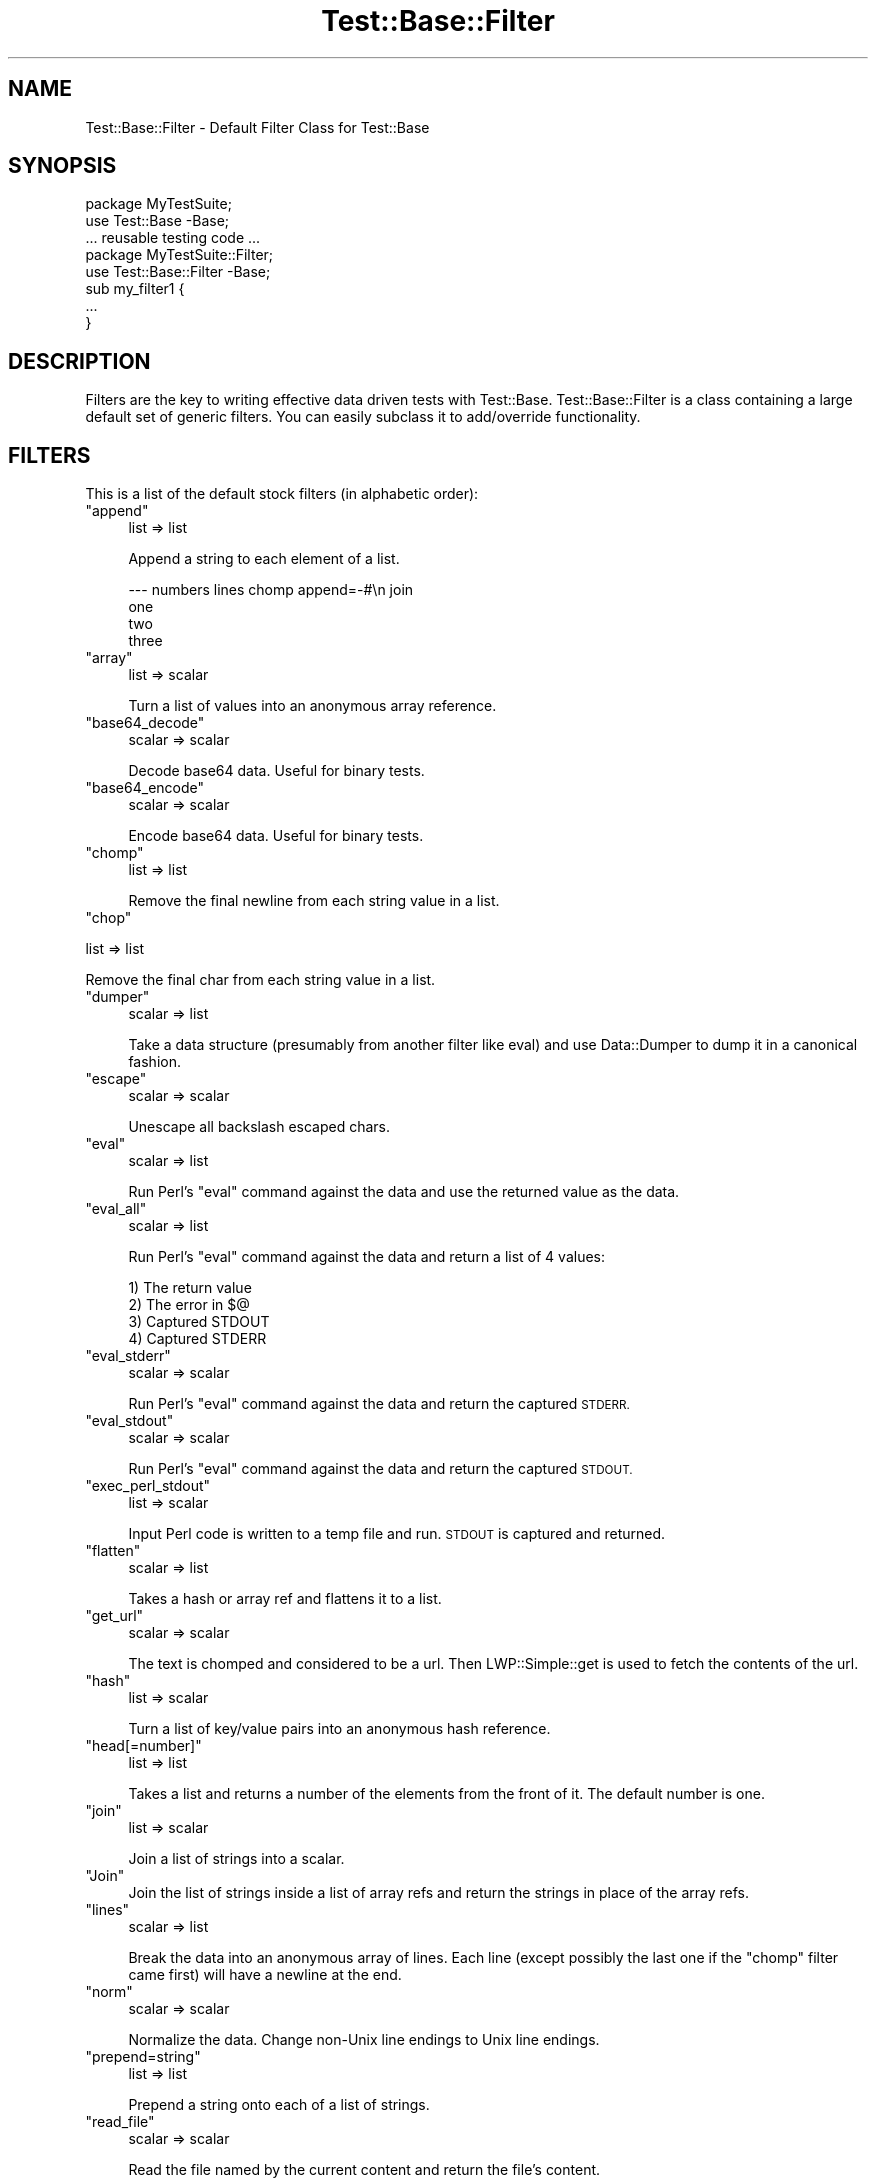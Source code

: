 .\" Automatically generated by Pod::Man 4.14 (Pod::Simple 3.43)
.\"
.\" Standard preamble:
.\" ========================================================================
.de Sp \" Vertical space (when we can't use .PP)
.if t .sp .5v
.if n .sp
..
.de Vb \" Begin verbatim text
.ft CW
.nf
.ne \\$1
..
.de Ve \" End verbatim text
.ft R
.fi
..
.\" Set up some character translations and predefined strings.  \*(-- will
.\" give an unbreakable dash, \*(PI will give pi, \*(L" will give a left
.\" double quote, and \*(R" will give a right double quote.  \*(C+ will
.\" give a nicer C++.  Capital omega is used to do unbreakable dashes and
.\" therefore won't be available.  \*(C` and \*(C' expand to `' in nroff,
.\" nothing in troff, for use with C<>.
.tr \(*W-
.ds C+ C\v'-.1v'\h'-1p'\s-2+\h'-1p'+\s0\v'.1v'\h'-1p'
.ie n \{\
.    ds -- \(*W-
.    ds PI pi
.    if (\n(.H=4u)&(1m=24u) .ds -- \(*W\h'-12u'\(*W\h'-12u'-\" diablo 10 pitch
.    if (\n(.H=4u)&(1m=20u) .ds -- \(*W\h'-12u'\(*W\h'-8u'-\"  diablo 12 pitch
.    ds L" ""
.    ds R" ""
.    ds C` ""
.    ds C' ""
'br\}
.el\{\
.    ds -- \|\(em\|
.    ds PI \(*p
.    ds L" ``
.    ds R" ''
.    ds C`
.    ds C'
'br\}
.\"
.\" Escape single quotes in literal strings from groff's Unicode transform.
.ie \n(.g .ds Aq \(aq
.el       .ds Aq '
.\"
.\" If the F register is >0, we'll generate index entries on stderr for
.\" titles (.TH), headers (.SH), subsections (.SS), items (.Ip), and index
.\" entries marked with X<> in POD.  Of course, you'll have to process the
.\" output yourself in some meaningful fashion.
.\"
.\" Avoid warning from groff about undefined register 'F'.
.de IX
..
.nr rF 0
.if \n(.g .if rF .nr rF 1
.if (\n(rF:(\n(.g==0)) \{\
.    if \nF \{\
.        de IX
.        tm Index:\\$1\t\\n%\t"\\$2"
..
.        if !\nF==2 \{\
.            nr % 0
.            nr F 2
.        \}
.    \}
.\}
.rr rF
.\" ========================================================================
.\"
.IX Title "Test::Base::Filter 3"
.TH Test::Base::Filter 3 "2018-04-19" "perl v5.36.0" "User Contributed Perl Documentation"
.\" For nroff, turn off justification.  Always turn off hyphenation; it makes
.\" way too many mistakes in technical documents.
.if n .ad l
.nh
.SH "NAME"
Test::Base::Filter \- Default Filter Class for Test::Base
.SH "SYNOPSIS"
.IX Header "SYNOPSIS"
.Vb 2
\&      package MyTestSuite;
\&      use Test::Base \-Base;
\&
\&      ... reusable testing code ...
\&
\&      package MyTestSuite::Filter;
\&      use Test::Base::Filter \-Base;
\&
\&      sub my_filter1 {
\&          ...
\&      }
.Ve
.SH "DESCRIPTION"
.IX Header "DESCRIPTION"
Filters are the key to writing effective data driven tests with Test::Base.
Test::Base::Filter is a class containing a large default set of generic
filters. You can easily subclass it to add/override functionality.
.SH "FILTERS"
.IX Header "FILTERS"
This is a list of the default stock filters (in alphabetic order):
.ie n .IP """append""" 4
.el .IP "\f(CWappend\fR" 4
.IX Item "append"
list => list
.Sp
Append a string to each element of a list.
.Sp
.Vb 4
\&    \-\-\- numbers lines chomp append=\-#\en join
\&    one
\&    two
\&    three
.Ve
.ie n .IP """array""" 4
.el .IP "\f(CWarray\fR" 4
.IX Item "array"
list => scalar
.Sp
Turn a list of values into an anonymous array reference.
.ie n .IP """base64_decode""" 4
.el .IP "\f(CWbase64_decode\fR" 4
.IX Item "base64_decode"
scalar => scalar
.Sp
Decode base64 data. Useful for binary tests.
.ie n .IP """base64_encode""" 4
.el .IP "\f(CWbase64_encode\fR" 4
.IX Item "base64_encode"
scalar => scalar
.Sp
Encode base64 data. Useful for binary tests.
.ie n .IP """chomp""" 4
.el .IP "\f(CWchomp\fR" 4
.IX Item "chomp"
list => list
.Sp
Remove the final newline from each string value in a list.
.ie n .IP """chop""" 4
.el .IP "\f(CWchop\fR" 4
.IX Item "chop"
.PP
list => list
.PP
.Vb 1
\&    Remove the final char from each string value in a list.
.Ve
.ie n .IP """dumper""" 4
.el .IP "\f(CWdumper\fR" 4
.IX Item "dumper"
scalar => list
.Sp
Take a data structure (presumably from another filter like eval) and use
Data::Dumper to dump it in a canonical fashion.
.ie n .IP """escape""" 4
.el .IP "\f(CWescape\fR" 4
.IX Item "escape"
scalar => scalar
.Sp
Unescape all backslash escaped chars.
.ie n .IP """eval""" 4
.el .IP "\f(CWeval\fR" 4
.IX Item "eval"
scalar => list
.Sp
Run Perl's \f(CW\*(C`eval\*(C'\fR command against the data and use the returned value
as the data.
.ie n .IP """eval_all""" 4
.el .IP "\f(CWeval_all\fR" 4
.IX Item "eval_all"
scalar => list
.Sp
Run Perl's \f(CW\*(C`eval\*(C'\fR command against the data and return a list of 4 values:
.Sp
.Vb 4
\&    1) The return value
\&    2) The error in $@
\&    3) Captured STDOUT
\&    4) Captured STDERR
.Ve
.ie n .IP """eval_stderr""" 4
.el .IP "\f(CWeval_stderr\fR" 4
.IX Item "eval_stderr"
scalar => scalar
.Sp
Run Perl's \f(CW\*(C`eval\*(C'\fR command against the data and return the captured \s-1STDERR.\s0
.ie n .IP """eval_stdout""" 4
.el .IP "\f(CWeval_stdout\fR" 4
.IX Item "eval_stdout"
scalar => scalar
.Sp
Run Perl's \f(CW\*(C`eval\*(C'\fR command against the data and return the captured \s-1STDOUT.\s0
.ie n .IP """exec_perl_stdout""" 4
.el .IP "\f(CWexec_perl_stdout\fR" 4
.IX Item "exec_perl_stdout"
list => scalar
.Sp
Input Perl code is written to a temp file and run. \s-1STDOUT\s0 is captured
and returned.
.ie n .IP """flatten""" 4
.el .IP "\f(CWflatten\fR" 4
.IX Item "flatten"
scalar => list
.Sp
Takes a hash or array ref and flattens it to a list.
.ie n .IP """get_url""" 4
.el .IP "\f(CWget_url\fR" 4
.IX Item "get_url"
scalar => scalar
.Sp
The text is chomped and considered to be a url. Then LWP::Simple::get is used
to fetch the contents of the url.
.ie n .IP """hash""" 4
.el .IP "\f(CWhash\fR" 4
.IX Item "hash"
list => scalar
.Sp
Turn a list of key/value pairs into an anonymous hash reference.
.ie n .IP """head[=number]""" 4
.el .IP "\f(CWhead[=number]\fR" 4
.IX Item "head[=number]"
list => list
.Sp
Takes a list and returns a number of the elements from the front of it. The
default number is one.
.ie n .IP """join""" 4
.el .IP "\f(CWjoin\fR" 4
.IX Item "join"
list => scalar
.Sp
Join a list of strings into a scalar.
.ie n .IP """Join""" 4
.el .IP "\f(CWJoin\fR" 4
.IX Item "Join"
Join the list of strings inside a list of array refs and return the strings in
place of the array refs.
.ie n .IP """lines""" 4
.el .IP "\f(CWlines\fR" 4
.IX Item "lines"
scalar => list
.Sp
Break the data into an anonymous array of lines. Each line (except
possibly the last one if the \f(CW\*(C`chomp\*(C'\fR filter came first) will have a
newline at the end.
.ie n .IP """norm""" 4
.el .IP "\f(CWnorm\fR" 4
.IX Item "norm"
scalar => scalar
.Sp
Normalize the data. Change non-Unix line endings to Unix line endings.
.ie n .IP """prepend=string""" 4
.el .IP "\f(CWprepend=string\fR" 4
.IX Item "prepend=string"
list => list
.Sp
Prepend a string onto each of a list of strings.
.ie n .IP """read_file""" 4
.el .IP "\f(CWread_file\fR" 4
.IX Item "read_file"
scalar => scalar
.Sp
Read the file named by the current content and return the file's content.
.ie n .IP """regexp[=xism]""" 4
.el .IP "\f(CWregexp[=xism]\fR" 4
.IX Item "regexp[=xism]"
scalar => scalar
.Sp
The \f(CW\*(C`regexp\*(C'\fR filter will turn your data section into a regular expression
object. You can pass in extra flags after an equals sign.
.Sp
If the text contains more than one line and no flags are specified, then the
\&'xism' flags are assumed.
.ie n .IP """reverse""" 4
.el .IP "\f(CWreverse\fR" 4
.IX Item "reverse"
list => list
.Sp
Reverse the elements of a list.
.ie n .IP """Reverse""" 4
.el .IP "\f(CWReverse\fR" 4
.IX Item "Reverse"
list => list
.Sp
Reverse the list of strings inside a list of array refs.
.ie n .IP """slice=x[,y]""" 4
.el .IP "\f(CWslice=x[,y]\fR" 4
.IX Item "slice=x[,y]"
list => list
.Sp
Returns the element number x through element number y of a list.
.ie n .IP """sort""" 4
.el .IP "\f(CWsort\fR" 4
.IX Item "sort"
list => list
.Sp
Sorts the elements of a list in character sort order.
.ie n .IP """Sort""" 4
.el .IP "\f(CWSort\fR" 4
.IX Item "Sort"
list => list
.Sp
Sort the list of strings inside a list of array refs.
.ie n .IP """split[=string|pattern]""" 4
.el .IP "\f(CWsplit[=string|pattern]\fR" 4
.IX Item "split[=string|pattern]"
scalar => list
.Sp
Split a string in into a list. Takes a optional string or regexp as a
parameter. Defaults to \fIs+\fR. Same as Perl \f(CW\*(C`split\*(C'\fR.
.ie n .IP """Split[=string|pattern]""" 4
.el .IP "\f(CWSplit[=string|pattern]\fR" 4
.IX Item "Split[=string|pattern]"
list => list
.Sp
Split each of a list of strings and turn them into array refs.
.ie n .IP """strict""" 4
.el .IP "\f(CWstrict\fR" 4
.IX Item "strict"
scalar => scalar
.Sp
Prepend the string:
.Sp
.Vb 2
\&    use strict;
\&    use warnings;
.Ve
.Sp
to the block's text.
.ie n .IP """tail[=number]""" 4
.el .IP "\f(CWtail[=number]\fR" 4
.IX Item "tail[=number]"
list => list
.Sp
Return a number of elements from the end of a list. The default number is one.
.ie n .IP """trim""" 4
.el .IP "\f(CWtrim\fR" 4
.IX Item "trim"
list => list
.Sp
Remove extra blank lines from the beginning and end of the data. This allows
you to visually separate your test data with blank lines.
.ie n .IP """unchomp""" 4
.el .IP "\f(CWunchomp\fR" 4
.IX Item "unchomp"
list => list
.Sp
Add a newline to each string value in a list.
.ie n .IP """write_file[=filename]""" 4
.el .IP "\f(CWwrite_file[=filename]\fR" 4
.IX Item "write_file[=filename]"
scalar => scalar
.Sp
Write the content of the section to the named file. Return the filename.
.ie n .IP """yaml""" 4
.el .IP "\f(CWyaml\fR" 4
.IX Item "yaml"
scalar => list
.Sp
Apply the YAML::Load function to the data block and use the resultant
structure. Requires \s-1YAML\s0.pm.
.SH "AUTHOR"
.IX Header "AUTHOR"
Ingy döt Net <ingy@cpan.org>
.SH "COPYRIGHT"
.IX Header "COPYRIGHT"
Copyright 2005\-2018. Ingy döt Net. All rights reserved.
.PP
This program is free software; you can redistribute it and/or modify it under
the same terms as Perl itself.
.PP
See <http://www.perl.com/perl/misc/Artistic.html>
